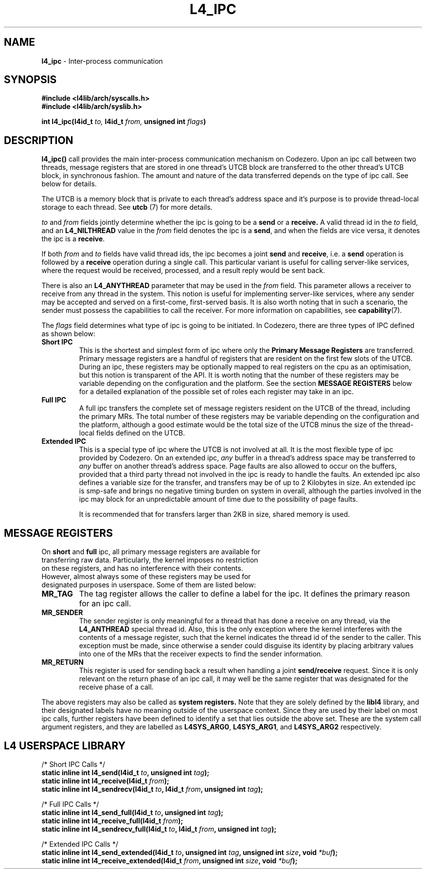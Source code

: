 .TH L4_IPC 7 2009-11-02 "Codezero" "Codezero Programmer's Manual"
.SH NAME
.nf
.BR "l4_ipc" " - Inter-process communication"

.SH SYNOPSIS
.nf
.B #include <l4lib/arch/syscalls.h>
.B #include <l4lib/arch/syslib.h>

.BI "int l4_ipc(l4id_t " "to, " "l4id_t " "from, " "unsigned int " "flags" ")"
.SH DESCRIPTION
.BR l4_ipc()  " call provides the main inter-process communication mechanism on Codezero. Upon an ipc call between two threads, message registers that are stored in one thread's UTCB block are transferred to the other thread's UTCB block, in synchronous fashion. The amount and nature of the data transferred depends on the type of ipc call. See below for details.

The UTCB is a memory block that is private to each thread's address space and it's purpose is to provide thread-local storage to each thread. See
.BR "utcb " "(7) "
for more details.

.IR "to " " and " "from " "fields  jointly determine whether the ipc is going to be a
.B send
or a
.B receive.
.RI "A valid thread id in the " " to " " field, and an"
.B L4_NILTHREAD
.RB " value in the "
.I from
.RB "field denotes the ipc is a " "send" ", and when the fields are vice versa, it denotes the ipc is a " "receive" "."

.RI "If both " "from " "and " "to " "fields have valid thread ids, the ipc becomes a joint"
.B send
and
.BR "receive" ","
.RB "i.e. a " "send " "operation is followed by a " "receive " "operation during a single call."
This particular variant is useful for calling server-like services, where the request would be received, processed, and a result reply would be sent back.

.RB "There is also an " "L4_ANYTHREAD " "parameter that may be used in the"
.IR "from " "field. This parameter allows a receiver to receive from any thread in the system. This notion is useful for implementing server-like services, where any sender may be accepted and served on a first-come, first-served basis. It is also worth noting that in such a scenario, the sender must possess the capabilities to call the receiver."
.RB "For more information on capabilities, see " "capability" "(7)."

.RI "The " "flags " "field determines what type of ipc is going to be initiated. In Codezero, there are three types of IPC defined as shown below:"
.TP
.B Short IPC
.RB "This is the shortest and simplest form of ipc where only the " "Primary Message Registers " " are transferred. Primary message registers are a handful of registers that are resident on the first few slots of the UTCB. During an ipc, these registers may be optionally mapped to real registers on the cpu as an optimisation, but this notion is transparent of the API. It is worth noting that the number of these registers may be variable depending on the configuration and the platform. See the section " "MESSAGE REGISTERS" " below for a detailed explanation of the possible set of roles each register may take in an ipc."

.TP
.B Full IPC
A full ipc transfers the complete set of message registers resident on the UTCB of the thread, including the primary MRs. The total number of these registers may be variable depending on the configuration and the platform, although a good estimate would be the total size of the UTCB minus the size of the thread-local fields defined on the UTCB.

.TP
.B Extended IPC
This is a special type of ipc where the UTCB is not involved at all. It is the most flexible type of ipc provided by Codezero. On an extended ipc,
.I any
buffer in a thread's address space may be transferred to
.I any
buffer on another thread's address space. Page faults are also allowed to occur on the buffers, provided that a third party thread not involved in the ipc is ready to handle the faults. An extended ipc also defines a variable size for the transfer, and transfers may be of up to 2 Kilobytes in size. An extended ipc is smp-safe and brings no negative timing burden on system in overall, although the parties involved in the ipc may block for an unpredictable amount of time due to the possibility of page faults.
.ti 7

It is recommended that for transfers larger than 2KB in size, shared memory is used.

.SH MESSAGE REGISTERS
.TP
.RB "On " "short " "and " "full " "ipc, all primary message registers are available for transferring raw data. Particularly, the kernel imposes no restriction on these registers, and has no interference with their contents. However, almost always some of these registers may be used for designated purposes in userspace. Some of them are listed below:"

.ti 16
.TP
.B MR_TAG
The tag register allows the caller to define a label for the ipc. It defines the primary reason for an ipc call.
.TP
.B MR_SENDER
The sender register is only meaningful for a thread that has done a receive on any thread, via the
.B L4_ANTHREAD
special thread id. Also, this is the only exception where the kernel interferes with the contents of a message register, such that the kernel indicates the thread id of the sender to the caller. This exception must be made, since otherwise a sender could disguise its identity by placing arbitrary values into one of the MRs that the receiver expects to find the sender information.
.TP
.B MR_RETURN
This register is used for sending back a result when handling a joint
.B send/receive
request. Since it is only relevant on the return phase of an ipc call, it may well be the same register that was designated for the receive phase of a call.

.in 7
The above registers may also be called as 
.B system registers. 
Note that they are solely defined by the
.B libl4
library, and their designated labels have no meaning outside of the userspace context. Since they are used by their label on most ipc calls, further registers have been defined to identify a set that lies outside the above set.
.RB "These are the system call argument registers, and they are labelled as " "L4SYS_ARG0" ", " " L4SYS_ARG1" ", and " "L4SYS_ARG2 " "respectively."


.SH L4 USERSPACE LIBRARY

.nf
/* Short IPC Calls */
.BI "static inline int l4_send(l4id_t " "to" ", unsigned int " "tag" ");"
.BI "static inline int l4_receive(l4id_t " "from" ");"
.BI "static inline int l4_sendrecv(l4id_t " "to" ", l4id_t " "from" ", unsigned int " "tag" ");"

.nf
/* Full IPC Calls */
.BI "static inline int l4_send_full(l4id_t " "to" ", unsigned int " "tag" ");"
.BI "static inline int l4_receive_full(l4id_t " "from" ");"
.BI "static inline int l4_sendrecv_full(l4id_t " "to" ", l4id_t " "from" ", unsigned int " "tag" ");"

.nf
/* Extended IPC Calls */
.BI "static inline int l4_send_extended(l4id_t " "to" ", unsigned int " "tag" ", unsigned int " "size" ", void " "*buf" ");"
.BI "static inline int l4_receive_extended(l4id_t " "from" ", unsigned int " "size" ", void " "*buf" ");"
